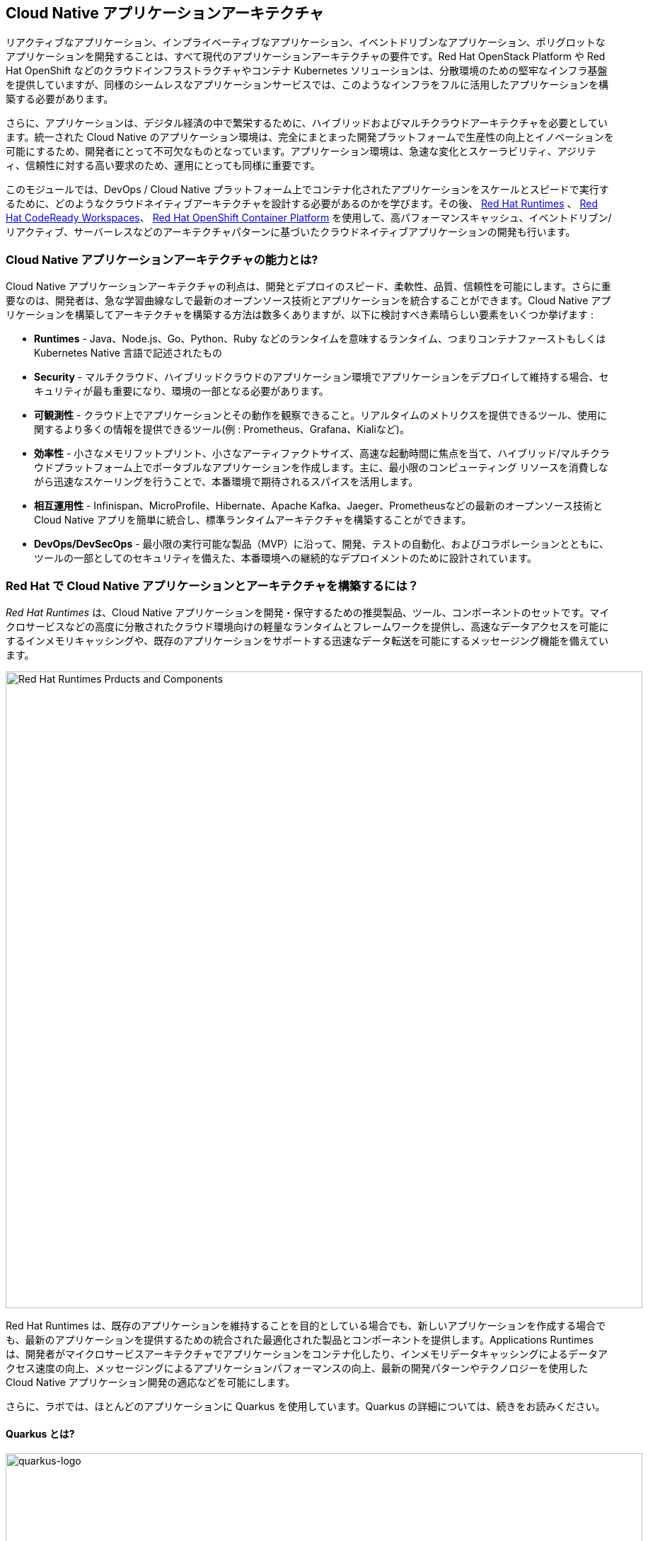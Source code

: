 == Cloud Native アプリケーションアーキテクチャ
:experimental:

リアクティブなアプリケーション、インプライベーティブなアプリケーション、イベントドリブンなアプリケーション、ポリグロットなアプリケーションを開発することは、すべて現代のアプリケーションアーキテクチャの要件です。Red Hat OpenStack Platform や Red Hat OpenShift などのクラウドインフラストラクチャやコンテナ Kubernetes ソリューションは、分散環境のための堅牢なインフラ基盤を提供していますが、同様のシームレスなアプリケーションサービスでは、このようなインフラをフルに活用したアプリケーションを構築する必要があります。

さらに、アプリケーションは、デジタル経済の中で繁栄するために、ハイブリッドおよびマルチクラウドアーキテクチャを必要としています。統一された Cloud Native のアプリケーション環境は、完全にまとまった開発プラットフォームで生産性の向上とイノベーションを可能にするため、開発者にとって不可欠なものとなっています。アプリケーション環境は、急速な変化とスケーラビリティ、アジリティ、信頼性に対する高い要求のため、運用にとっても同様に重要です。

このモジュールでは、DevOps / Cloud Native プラットフォーム上でコンテナ化されたアプリケーションをスケールとスピードで実行するために、どのようなクラウドネイティブアーキテクチャを設計する必要があるのかを学びます。その後、 https://www.redhat.com/en/technologies/cloud-computing/openshift/application-runtimes[Red Hat Runtimes] 、 https://developers.redhat.com/products/codeready-workspaces/overview[Red Hat CodeReady Workspaces^]、 https://www.redhat.com/en/technologies/cloud-computing/openshift[Red Hat OpenShift Container Platform] を使用して、高パフォーマンスキャッシュ、イベントドリブン/リアクティブ、サーバーレスなどのアーキテクチャパターンに基づいたクラウドネイティブアプリケーションの開発も行います。

=== Cloud Native アプリケーションアーキテクチャの能力とは?

Cloud Native アプリケーションアーキテクチャの利点は、開発とデプロイのスピード、柔軟性、品質、信頼性を可能にします。さらに重要なのは、開発者は、急な学習曲線なしで最新のオープンソース技術とアプリケーションを統合することができます。Cloud Native アプリケーションを構築してアーキテクチャを構築する方法は数多くありますが、以下に検討すべき素晴らしい要素をいくつか挙げます :

* *Runtimes* - Java、Node.js、Go、Python、Ruby などのランタイムを意味するランタイム、つまりコンテナファーストもしくは Kubernetes Native 言語で記述されたもの
* *Security* - マルチクラウド、ハイブリッドクラウドのアプリケーション環境でアプリケーションをデプロイして維持する場合、セキュリティが最も重要になり、環境の一部となる必要があります。
* *可観測性* - クラウド上でアプリケーションとその動作を観察できること。リアルタイムのメトリクスを提供できるツール、使用に関するより多くの情報を提供できるツール(例 : Prometheus、Grafana、Kialiなど)。
* *効率性* -  小さなメモリフットプリント、小さなアーティファクトサイズ、高速な起動時間に焦点を当て、ハイブリッド/マルチクラウドプラットフォーム上でポータブルなアプリケーションを作成します。主に、最小限のコンピューティング リソースを消費しながら迅速なスケーリングを行うことで、本番環境で期待されるスパイスを活用します。
* *相互運用性* - Infinispan、MicroProfile、Hibernate、Apache Kafka、Jaeger、Prometheusなどの最新のオープンソース技術と Cloud Native アプリを簡単に統合し、標準ランタイムアーキテクチャを構築することができます。
* *DevOps/DevSecOps* - 最小限の実行可能な製品（MVP）に沿って、開発、テストの自動化、およびコラボレーションとともに、ツールの一部としてのセキュリティを備えた、本番環境への継続的なデプロイメントのために設計されています。

=== Red Hat で Cloud Native アプリケーションとアーキテクチャを構築するには？

_Red Hat Runtimes_ は、Cloud Native アプリケーションを開発・保守するための推奨製品、ツール、コンポーネントのセットです。マイクロサービスなどの高度に分散されたクラウド環境向けの軽量なランタイムとフレームワークを提供し、高速なデータアクセスを可能にするインメモリキャッシングや、既存のアプリケーションをサポートする迅速なデータ転送を可能にするメッセージング機能を備えています。

image::rhar.png[Red Hat Runtimes Prducts and Components, 900]

Red Hat Runtimes は、既存のアプリケーションを維持することを目的としている場合でも、新しいアプリケーションを作成する場合でも、最新のアプリケーションを提供するための統合された最適化された製品とコンポーネントを提供します。Applications Runtimes は、開発者がマイクロサービスアーキテクチャでアプリケーションをコンテナ化したり、インメモリデータキャッシングによるデータアクセス速度の向上、メッセージングによるアプリケーションパフォーマンスの向上、最新の開発パターンやテクノロジーを使用した Cloud Native アプリケーション開発の適応などを可能にします。

さらに、ラボでは、ほとんどのアプリケーションに Quarkus を使用しています。Quarkus の詳細については、続きをお読みください。

==== Quarkus とは?

image::quarkus-logo.png[quarkus-logo, 900]

何年もの間、クライアント・サーバ・アーキテクチャは、アプリケーションを構築するための事実上の標準でした。しかし、大きな変化が起こりました。1つのモデルがすべての時代を支配していた時代は終わりました。新しい範囲のアプリケーションとアーキテクチャのスタイルが登場し、コードの書き方やアプリケーションの展開と実行の仕方に影響を与えています。HTTP マイクロサービス、リアクティブアプリケーション、メッセージ駆動型マイクロサービス、サーバーレスは、現在のシステムの中心的な役割を果たしています。

https://Quarkus.io/[Quarkus] Cloud Native 、マイクロサービス、サーバーレスJavaアプリケーションを構築するための4つの大きなメリットを提供しています :

* _開発者の喜び_ - 統一された設定による開発者の喜びを最適化するための凝集したプラットフォーム、瞬時にライブリロードが可能なゼロコンフィグレーション、一般的な使用法のための 80% の合理化されたコードと柔軟な 20% のコード、そして手間のかからないネイティブ実行ファイル生成を提供します。
* _インペラティブとリアクティブの統合_ - 同一アプリケーション内で Reactive と imperative の両方の開発のために EventBus または Vertx コンテキストを注入します。
* _Functions as a Service とサーバーレス_ - 高速な起動と低いメモリ使用率。Quarkus を使用すると、プログラミング言語を変更することなく、この新しい世界を受け入れることができます。
* _ベストオブブリードなフレームワークとスタンダード_ - CodeReady Workspaces Vert.x、Hibernate、RESTEasy、Apache Camel、CodeReady Workspaces MicroProfile、Netty、Kubernetes、OpenShift、Jaeger、Prometheus、Apacke Kafka、Infinispanなど。

*Red Hat* Quarkusのサポートと保守が完全にサポートされた https://access.redhat.com/products/quarkus[Red Hat Build of Quarkus(RHBQ)^] を提供しています。このワークショップでは、Quarkus を使用して Kubernetes ネイティブのマイクロサービスを開発し、OpenShift にデプロイします。Quarkus は、 https://www.redhat.com/en/products/runtimes[Red Hat Runtimes^] に含まれるランタイムの一つです。 https://access.redhat.com/documentation/en-us/red_hat_build_of_quarkus[RHBQの詳細はこちら^]。

=== ラボの準備

[NOTE]
====
他のラボを既に終えている方は、CodeReady 環境に慣れていると思いますので、*Import Project* セクションまでスキップしてください。
====

==== 本日最初のモジュールの場合

使用するのは、https://www.eclipse.org/che/[Eclipe Che^] をベースにしたオンライン IDE である Red Hat CodeReady Workspaces を使用します。*ファイルへの変更は数秒ごとに自動保存されます* ので、明示的に変更を保存する必要はありません。

開始するには、{{ ECLIPSE_CHE_URL }}[CodeReady Workspacesインスタンスにアクセス^] し、割り当てられたユーザー名とパスワード(例: `{{ USER_ID }}/{{ CHE_USER_PASSWORD }}` )を使用してログインします :

image::che-login.png[cdw, 700]

ログインすると、個人のダッシュボードが表示されます。以下のように、左側にあるあらかじめ作成されたワークスペースの名前をクリックします（割り当てられた番号によって名前が異なります）。また、中央のワークスペースの名前をクリックし、画面右上の _Open_ と書かれた緑色の {{ USER_ID}}-namespace をクリックします。

image::che-landing.png[cdw, 700]

1～2分後、ワークスペースに配置されます :

image::che-workspace.png[cdw, 900]

このIDEは、Eclipse Cheをベースにしています(これは、MicroSoft VS Code editor をベースにしています)。

プロジェクトエクスプローラ、検索、バージョン管理(Gitなど)、デバッグ、その他のプラグインの間を移動するためのアイコンが左に表示されています。 このワークショップではこれらを使います。自由にクリックして何ができるか見てみてください :

image::crw-icons.png[cdw, 400]

[NOTE]
====
奇妙な動作をしたり、ブラウザが表示された場合は、ブラウザタブを再読み込みして表示を更新するだけです。
====

CodeReady Workspaces の多くの機能は *Commands* からアクセスできます。いくつかのコマンドは、ホームページにリンクが張られています（例： _New File..._ 、_Git Clone..._ など）。

メニューに表示されていないコマンドを実行したい場合は、kbd:[F1] を押してコマンドウィンドウを開くか、従来の kbd:[Control+SHIFT+P]（Mac OS Xでは kbd:[Command+SHIFT+P] ）を押してコマンドを実行することができます。

==== プロジェクトのインポート

最初のプロジェクトをインポートしてみましょう。*Git Clone..* をクリックします（または kbd:[F1]と入力して 'git' と入力し、自動補完された _Git Clone.._ をクリックします）。

image::che-workspace-gitclone.png[cdw, 900]

プロンプトの指示に従って、**リポジトリURL** に次の値を使用してください。*FireFox* を使用している場合、最後に余分なスペースを貼り付けてしまう可能性があるので、貼り付けた後はバックスペースを押してください :

[source,none,role="copypaste"]
----
https://github.com/RedHat-Middleware-Workshops/cloud-native-workshop-v2m4-labs.git
----

image::crw-clone-repo.png[crw,900]

プロジェクトはワークスペースにインポートされ、プロジェクトエクスプローラに表示されます:

image::crw-clone-explorer.png[crw,900]

==== IMPORTANT: Check out proper Git branch

プロジェクトファイルの正しいバージョンを使用していることを確認するには、CodeReadyターミナルでこのコマンドを実行してください :

[source,sh,role="copypaste"]
----
cd $CHE_PROJECTS_ROOT/cloud-native-workshop-v2m4-labs && git checkout ocp-4.5
----

=== Remove other projects

今日他のモジュール(例えば `cloud-native-workshop-v2m1-lab` )を完了した場合は、エクスプローラでプロジェクト名を右クリックして *Delete* を選択し、警告を受け入れてワークスペースからそれらを削除してください。このラボのためにインポートした新しいプロジェクトを削除しないように注意してください。

image::remove-workspace.png[remove, 700]

[NOTE]
====
CodeReady ワークスペースのターミナルウィンドウ。Developer ワークスペースで実行しているコンテナのいずれかのターミナルウィンドウを開くことができます。これらのラボの残りの部分については、ターミナルでコマンドを実行する必要がある場合はいつでも、右側の *>_ New Terminal* コマンドを使用することができます :
====

image::codeready-workspace-terminal.png[codeready-workspace-terminal, 700]
